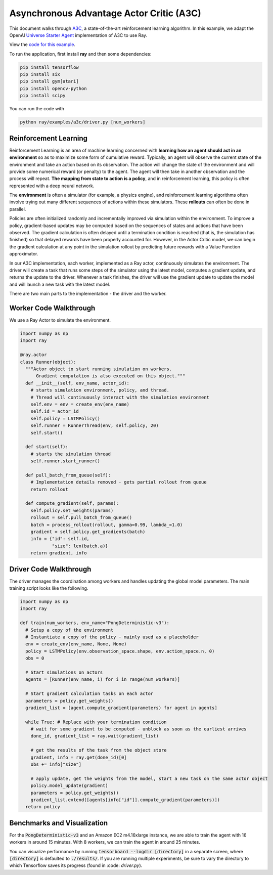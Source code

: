 Asynchronous Advantage Actor Critic (A3C)
=========================================

This document walks through `A3C`_, a state-of-the-art reinforcement learning
algorithm. In this example, we adapt the OpenAI `Universe Starter Agent`_
implementation of A3C to use Ray.

View the `code for this example`_.

.. _`A3C`: https://arxiv.org/abs/1602.01783
.. _`Universe Starter Agent`: https://github.com/openai/universe-starter-agent
.. _`code for this example`: https://github.com/ray-project/ray/tree/master/examples/a3c

To run the application, first install **ray** and then some dependencies:

.. code-block:: bash

  pip install tensorflow
  pip install six
  pip install gym[atari]
  pip install opencv-python
  pip install scipy

You can run the code with

.. code-block:: bash

  python ray/examples/a3c/driver.py [num_workers]

Reinforcement Learning
----------------------

Reinforcement Learning is an area of machine learning concerned with **learning
how an agent should act in an environment** so as to maximize some form of
cumulative reward. Typically, an agent will observe the current state of the
environment and take an action based on its observation. The action will change
the state of the environment and will provide some numerical reward (or penalty)
to the agent. The agent will then take in another observation and the process
will repeat. **The mapping from state to action is a policy**, and in
reinforcement learning, this policy is often represented with a deep neural
network.

The **environment** is often a simulator (for example, a physics engine), and
reinforcement learning algorithms often involve trying out many different
sequences of actions within these simulators. These **rollouts** can often be
done in parallel.

Policies are often initialized randomly and incrementally improved via
simulation within the environment. To improve a policy, gradient-based updates
may be computed based on the sequences of states and actions that have been
observed. The gradient calculation is often delayed until a termination
condition is reached (that is, the simulation has finished) so that delayed
rewards have been properly accounted for. However, in the Actor Critic model, we
can begin the gradient calculation at any point in the simulation rollout by
predicting future rewards with a Value Function approximator.

In our A3C implementation, each worker, implemented as a Ray actor, continuously
simulates the environment. The driver will create a task that runs some steps
of the simulator using the latest model, computes a gradient update, and returns
the update to the driver. Whenever a task finishes, the driver will use the
gradient update to update the model and will launch a new task with the latest
model.

There are two main parts to the implementation - the driver and the worker.

Worker Code Walkthrough
-----------------------

We use a Ray Actor to simulate the environment.

.. code-block:: python

  import numpy as np
  import ray

  @ray.actor
  class Runner(object):
    """Actor object to start running simulation on workers.
        Gradient computation is also executed on this object."""
    def __init__(self, env_name, actor_id):
      # starts simulation environment, policy, and thread.
      # Thread will continuously interact with the simulation environment
      self.env = env = create_env(env_name)
      self.id = actor_id
      self.policy = LSTMPolicy()
      self.runner = RunnerThread(env, self.policy, 20)
      self.start()

    def start(self):
      # starts the simulation thread
      self.runner.start_runner()

    def pull_batch_from_queue(self):
      # Implementation details removed - gets partial rollout from queue
      return rollout

    def compute_gradient(self, params):
      self.policy.set_weights(params)
      rollout = self.pull_batch_from_queue()
      batch = process_rollout(rollout, gamma=0.99, lambda_=1.0)
      gradient = self.policy.get_gradients(batch)
      info = {"id": self.id,
              "size": len(batch.a)}
      return gradient, info

Driver Code Walkthrough
-----------------------

The driver manages the coordination among workers and handles updating the
global model parameters. The main training script looks like the following.


.. code-block:: python

  import numpy as np
  import ray

  def train(num_workers, env_name="PongDeterministic-v3"):
    # Setup a copy of the environment
    # Instantiate a copy of the policy - mainly used as a placeholder
    env = create_env(env_name, None, None)
    policy = LSTMPolicy(env.observation_space.shape, env.action_space.n, 0)
    obs = 0

    # Start simulations on actors
    agents = [Runner(env_name, i) for i in range(num_workers)]

    # Start gradient calculation tasks on each actor
    parameters = policy.get_weights()
    gradient_list = [agent.compute_gradient(parameters) for agent in agents]

    while True: # Replace with your termination condition
      # wait for some gradient to be computed - unblock as soon as the earliest arrives
      done_id, gradient_list = ray.wait(gradient_list)

      # get the results of the task from the object store
      gradient, info = ray.get(done_id)[0]
      obs += info["size"]

      # apply update, get the weights from the model, start a new task on the same actor object
      policy.model_update(gradient)
      parameters = policy.get_weights()
      gradient_list.extend([agents[info["id"]].compute_gradient(parameters)])
    return policy


Benchmarks and Visualization
----------------------------

For the :code:`PongDeterministic-v3` and an Amazon EC2 m4.16xlarge instance, we are able to train the agent with 16 workers in around 15 minutes. With 8 workers, we can train the agent in around 25 minutes.

You can visualize performance by running :code:`tensorboard --logdir [directory]` in a separate screen, where :code:`[directory]` is defaulted to :code:`./results/`. If you are running multiple experiments, be sure to vary the directory to which Tensorflow saves its progress (found in :code: `driver.py`).
